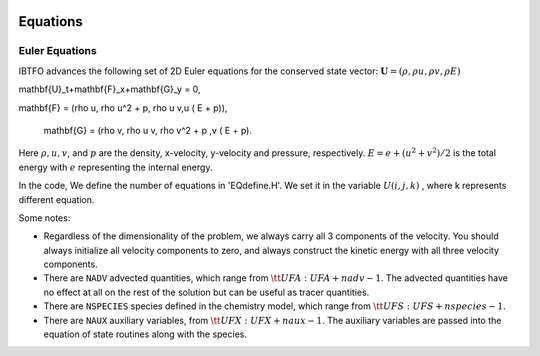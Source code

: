 
 .. role:: cpp(code)
    :language: c++

 .. role:: f(code)
    :language: fortran

 
.. _Equations:



Equations
=========

Euler Equations
-------------------

IBTFO advances the following set of 2D Euler equations for the conserved state vector: :math:`\mathbf{U} = (\rho, \rho u, \rho v,\rho E)`

.. math::

\mathbf{U}_t+\mathbf{F}_x+\mathbf{G}_y = 0,

\mathbf{F} = (\rho u, \rho u^2 + p, \rho u v,u ( E + p)),

 mathbf{G} = (\rho v, \rho u v, \rho v^2 + p ,v ( E + p).
  


Here :math:`\rho, u, v`, and :math:`p` are the density, x-velocity, y-velocity and pressure, respectively. 
:math:`E = e + (u^2+v^2) / 2` is the total energy with :math:`e` representing the internal energy.

In the code, We define the number of equations in 'EQdefine.H'. We set it in the variable :math:`U(i,j,k)` , where k represents different equation.


Some notes:

* Regardless of the dimensionality of the problem, we always carry
  all 3 components of the velocity. You should always initialize all velocity components to zero, and
  always construct the kinetic energy with all three velocity components.

* There are ``NADV`` advected quantities, which range from :math:`{\tt
  UFA: UFA+nadv-1}`.  The advected quantities have no effect at all on
  the rest of the solution but can be useful as tracer quantities.

* There are ``NSPECIES`` species defined in the chemistry model, which range from :math:`{\tt UFS: UFS+nspecies-1}`.

* There are ``NAUX`` auxiliary variables, from :math:`{\tt UFX:UFX+naux-1}`. The auxiliary variables are passed into the equation
  of state routines along with the species.




